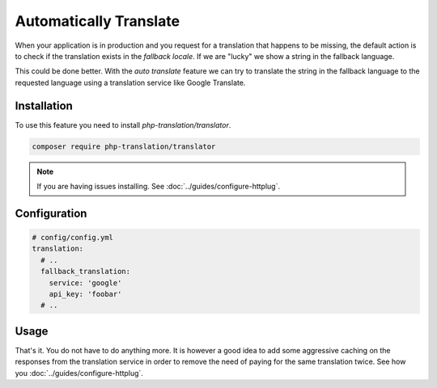 Automatically Translate
=======================

When your application is in production and you request for a translation that happens
to be missing, the default action is to check if the translation exists in the
*fallback locale*. If we are "lucky" we show a string in the fallback language.

This could be done better. With the *auto translate* feature we can try to translate
the string in the fallback language to the requested language using a translation
service like Google Translate.

Installation
------------

To use this feature you need to install *php-translation/translator*.

.. code-block:: bash

    composer require php-translation/translator

.. note::

    If you are having issues installing. See :doc:`../guides/configure-httplug`.

Configuration
-------------

.. code-block:: yaml

    # config/config.yml
    translation:
      # ..
      fallback_translation:
        service: 'google'
        api_key: 'foobar'
      # ..

Usage
-----

That's it. You do not have to do anything more. It is however a good idea to add
some aggressive caching on the responses from the translation service in order to
remove the need of paying for the same translation twice. See how you :doc:`../guides/configure-httplug`.
